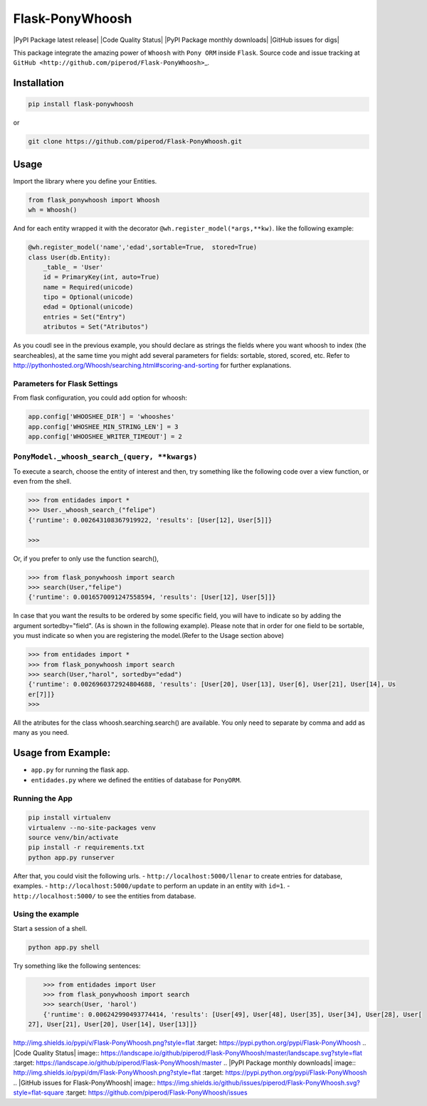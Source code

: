 Flask-PonyWhoosh
================

\|PyPI Package latest release\| \|Code Quality Status\| \|PyPI Package
monthly downloads\| \|GitHub issues for digs\|

This package integrate the amazing power of ``Whoosh`` with ``Pony ORM``
inside ``Flask``. Source code and issue tracking at
``GitHub <http://github.com/piperod/Flask-PonyWhoosh>``\ \_.

Installation
------------

.. code:: python


        pip install flask-ponywhoosh

or

.. code:: bash

        git clone https://github.com/piperod/Flask-PonyWhoosh.git

Usage
-----

Import the library where you define your Entities.

.. code:: python

        from flask_ponywhoosh import Whoosh
        wh = Whoosh()

And for each entity wrapped it with the decorator
``@wh.register_model(*args,**kw)``. like the following example:

.. code:: python

    @wh.register_model('name','edad',sortable=True,  stored=True)
    class User(db.Entity):
        _table_ = 'User'
        id = PrimaryKey(int, auto=True)
        name = Required(unicode)
        tipo = Optional(unicode)
        edad = Optional(unicode)
        entries = Set("Entry")
        atributos = Set("Atributos")

As you coudl see in the previous example, you should declare as strings
the fields where you want whoosh to index (the searcheables), at the
same time you might add several parameters for fields: sortable, stored,
scored, etc. Refer to
http://pythonhosted.org/Whoosh/searching.html#scoring-and-sorting for
further explanations.

Parameters for Flask Settings
~~~~~~~~~~~~~~~~~~~~~~~~~~~~~

From flask configuration, you could add option for whoosh:

.. code:: python

        app.config['WHOOSHEE_DIR'] = 'whooshes'
        app.config['WHOSHEE_MIN_STRING_LEN'] = 3
        app.config['WHOOSHEE_WRITER_TIMEOUT'] = 2

``PonyModel._whoosh_search_(query, **kwargs)``
~~~~~~~~~~~~~~~~~~~~~~~~~~~~~~~~~~~~~~~~~~~~~~

To execute a search, choose the entity of interest and then, try
something like the following code over a view function, or even from the
shell.

.. code:: python

        >>> from entidades import *
        >>> User._whoosh_search_("felipe")
        {'runtime': 0.002643108367919922, 'results': [User[12], User[5]]}
       
        >>>

Or, if you prefer to only use the function search(),

.. code:: python


        >>> from flask_ponywhoosh import search
        >>> search(User,"felipe")
        {'runtime': 0.0016570091247558594, 'results': [User[12], User[5]]}

In case that you want the results to be ordered by some specific field,
you will have to indicate so by adding the argument sortedby="field".
(As is shown in the following example). Please note that in order for
one field to be sortable, you must indicate so when you are registering
the model.(Refer to the Usage section above)

.. code:: python

        >>> from entidades import *
        >>> from flask_ponywhoosh import search
        >>> search(User,"harol", sortedby="edad")
        {'runtime': 0.0026960372924804688, 'results': [User[20], User[13], User[6], User[21], User[14], Us
        er[7]]}
        >>>

All the atributes for the class whoosh.searching.search() are available.
You only need to separate by comma and add as many as you need.

Usage from Example:
-------------------

-  ``app.py`` for running the flask app.
-  ``entidades.py`` where we defined the entities of database for
   ``PonyORM``.

Running the App
~~~~~~~~~~~~~~~

.. code:: bash

        pip install virtualenv
        virtualenv --no-site-packages venv
        source venv/bin/activate
        pip install -r requirements.txt
        python app.py runserver

After that, you could visit the following urls. -
``http://localhost:5000/llenar`` to create entries for database,
examples. - ``http://localhost:5000/update`` to perform an update in an
entity with ``id=1``. - ``http://localhost:5000/`` to see the entities
from database.

Using the example
~~~~~~~~~~~~~~~~~

Start a session of a shell.

.. code:: bash

        python app.py shell

Try something like the following sentences:

.. code:: python

        >>> from entidades import User
        >>> from flask_ponywhoosh import search
        >>> search(User, 'harol')
        {'runtime': 0.006242990493774414, 'results': [User[49], User[48], User[35], User[34], User[28], User[
    27], User[21], User[20], User[14], User[13]]}

.. \|PyPI Package latest release\| image::
http://img.shields.io/pypi/v/Flask-PonyWhoosh.png?style=flat :target:
https://pypi.python.org/pypi/Flask-PonyWhoosh .. \|Code Quality Status\|
image::
https://landscape.io/github/piperod/Flask-PonyWhoosh/master/landscape.svg?style=flat
:target: https://landscape.io/github/piperod/Flask-PonyWhoosh/master ..
\|PyPI Package monthly downloads\| image::
http://img.shields.io/pypi/dm/Flask-PonyWhoosh.png?style=flat :target:
https://pypi.python.org/pypi/Flask-PonyWhoosh .. \|GitHub issues for
Flask-PonyWhoosh\| image::
https://img.shields.io/github/issues/piperod/Flask-PonyWhoosh.svg?style=flat-square
:target: https://github.com/piperod/Flask-PonyWhoosh/issues
